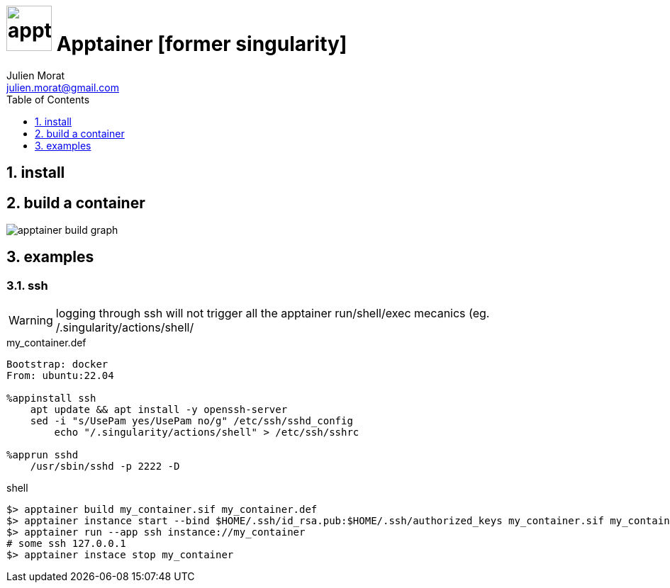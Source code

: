 = image:apptainer_icon.svg["apptainer", width=64px] Apptainer [former singularity]
:author: Julien Morat
:email: julien.morat@gmail.com
:sectnums: 2
:toc:
:toclevels: 1
:experimental:

== install

== build a container

image:apptainer-build-graph.svg["apptainer build graph"]


== examples

=== ssh

WARNING: logging through ssh will not trigger all the apptainer run/shell/exec 
mecanics (eg. /.singularity/actions/shell/

[source,ini]
.my_container.def
----
Bootstrap: docker
From: ubuntu:22.04

%appinstall ssh
    apt update && apt install -y openssh-server
    sed -i "s/UsePam yes/UsePam no/g" /etc/ssh/sshd_config
	echo "/.singularity/actions/shell" > /etc/ssh/sshrc
	
%apprun sshd
    /usr/sbin/sshd -p 2222 -D
----
.shell
[source,bash]
----
$> apptainer build my_container.sif my_container.def
$> apptainer instance start --bind $HOME/.ssh/id_rsa.pub:$HOME/.ssh/authorized_keys my_container.sif my_container
$> apptainer run --app ssh instance://my_container
# some ssh 127.0.0.1 
$> apptainer instace stop my_container
----



